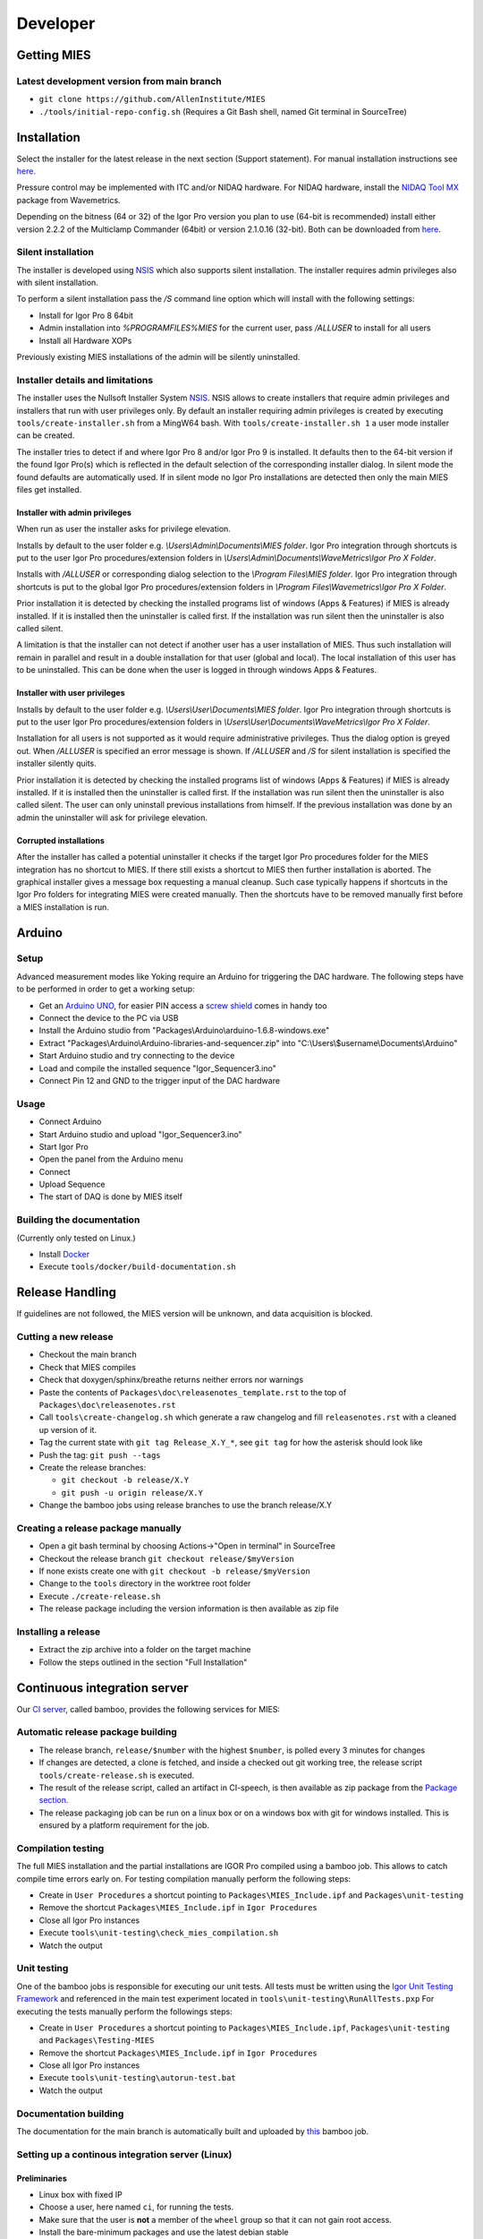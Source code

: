 Developer
=========

Getting MIES
------------

Latest development version from main branch
~~~~~~~~~~~~~~~~~~~~~~~~~~~~~~~~~~~~~~~~~~~~~

-  ``git clone https://github.com/AllenInstitute/MIES``
-  ``./tools/initial-repo-config.sh`` (Requires a Git Bash shell, named
   Git terminal in SourceTree)

Installation
------------

Select the installer for the latest release in the next section (Support
statement). For manual installation instructions see `here <installation>`_.

Pressure control may be implemented with ITC and/or NIDAQ hardware. For
NIDAQ hardware, install the `NIDAQ Tool
MX <https://www.wavemetrics.com/products/nidaqtools/nidaqtools.htm>`__
package from Wavemetrics.

Depending on the bitness (64 or 32) of the Igor Pro version you plan to
use (64-bit is recommended) install either version 2.2.2 of the
Multiclamp Commander (64bit) or version 2.1.0.16 (32-bit). Both can be
downloaded from
`here <http://mdc.custhelp.com/app/answers/detail/a_id/20059>`__.

Silent installation
~~~~~~~~~~~~~~~~~~~

The installer is developed using `NSIS <https://nsis.sourceforge.io>`__ which also
supports silent installation. The installer requires admin privileges also with
silent installation.

To perform a silent installation pass the `/S` command line option which will
install with the following settings:

- Install for Igor Pro 8 64bit
- Admin installation into `%PROGRAMFILES%\MIES` for the current user, pass `/ALLUSER` to install for all users
- Install all Hardware XOPs

Previously existing MIES installations of the admin will be silently uninstalled.

Installer details and limitations
~~~~~~~~~~~~~~~~~~~~~~~~~~~~~~~~~

The installer uses the Nullsoft Installer System `NSIS <https://nsis.sourceforge.io>`__.
NSIS allows to create installers that require admin privileges and installers that
run with user privileges only. By default an installer requiring admin privileges
is created by executing ``tools/create-installer.sh`` from a MingW64 bash.
With ``tools/create-installer.sh 1`` a user mode installer can be created.

The installer tries to detect if and where Igor Pro 8 and/or Igor Pro 9 is installed.
It defaults then to the 64-bit version if the found Igor Pro(s) which is reflected
in the default selection of the corresponding installer dialog. In silent mode the
found defaults are automatically used. If in silent mode no Igor Pro installations are
detected then only the main MIES files get installed.

Installer with admin privileges
^^^^^^^^^^^^^^^^^^^^^^^^^^^^^^^

When run as user the installer asks for privilege elevation.

Installs by default to the user folder e.g. `\\Users\\Admin\\Documents\\MIES folder`.
Igor Pro integration through shortcuts is put to the user Igor Pro procedures/extension folders in
`\\Users\\Admin\\Documents\\WaveMetrics\\Igor Pro X Folder`.

Installs with `/ALLUSER` or corresponding dialog selection to the `\\Program Files\\MIES folder`.
Igor Pro integration through shortcuts is put to the global Igor Pro procedures/extension folders in
`\\Program Files\\Wavemetrics\\Igor Pro X Folder`.

Prior installation it is detected by checking the installed programs list of windows (Apps & Features)
if MIES is already installed. If it is installed then the uninstaller is called first.
If the installation was run silent then the uninstaller is also called silent.

A limitation is that the installer can not detect if another user has a user installation of MIES.
Thus such installation will remain in parallel and result in a double installation for that user (global and local).
The local installation of this user has to be uninstalled. This can be done when the user is logged in through
windows Apps & Features.

Installer with user privileges
^^^^^^^^^^^^^^^^^^^^^^^^^^^^^^

Installs by default to the user folder e.g. `\\Users\\User\\Documents\\MIES folder`.
Igor Pro integration through shortcuts is put to the user Igor Pro procedures/extension folders in
`\\Users\\User\\Documents\\WaveMetrics\\Igor Pro X Folder`.

Installation for all users is not supported as it would require administrative privileges.
Thus the dialog option is greyed out. When `/ALLUSER` is specified an error message is shown.
If `/ALLUSER` and `/S` for silent installation is specified the installer silently quits.

Prior installation it is detected by checking the installed programs list of windows (Apps & Features)
if MIES is already installed. If it is installed then the uninstaller is called first.
If the installation was run silent then the uninstaller is also called silent.
The user can only uninstall previous installations from himself. If the previous installation
was done by an admin the uninstaller will ask for privilege elevation.

Corrupted installations
^^^^^^^^^^^^^^^^^^^^^^^

After the installer has called a potential uninstaller it checks if the target Igor Pro procedures folder
for the MIES integration has no shortcut to MIES. If there still exists a shortcut to MIES then further installation
is aborted. The graphical installer gives a message box requesting a manual cleanup.
Such case typically happens if shortcuts in the Igor Pro folders for integrating MIES were created manually.
Then the shortcuts have to be removed manually first before a MIES installation is run.

Arduino
-------

Setup
~~~~~

Advanced measurement modes like Yoking require an Arduino for triggering
the DAC hardware. The following steps have to be performed in order to
get a working setup:

-  Get an `Arduino
   UNO <https://www.arduino.cc/en/Main/ArduinoBoardUno>`__, for easier
   PIN access a `screw
   shield <http://www.robotshop.com/en/dfrobot-arduino-compatible-screw-shield.html>`__
   comes in handy too
-  Connect the device to the PC via USB
-  Install the Arduino studio from
   "Packages\\Arduino\\arduino-1.6.8-windows.exe"
-  Extract "Packages\\Arduino\\Arduino-libraries-and-sequencer.zip" into
   "C:\\Users\\$username\\Documents\\Arduino"
-  Start Arduino studio and try connecting to the device
-  Load and compile the installed sequence "Igor\_Sequencer3.ino"
-  Connect Pin 12 and GND to the trigger input of the DAC hardware

Usage
~~~~~

-  Connect Arduino
-  Start Arduino studio and upload "Igor\_Sequencer3.ino"
-  Start Igor Pro
-  Open the panel from the Arduino menu
-  Connect
-  Upload Sequence
-  The start of DAQ is done by MIES itself

Building the documentation
~~~~~~~~~~~~~~~~~~~~~~~~~~

(Currently only tested on Linux.)

- Install `Docker <https://docker.io>`__
- Execute ``tools/docker/build-documentation.sh``

Release Handling
----------------

If guidelines are not followed, the MIES version will be unknown, and
data acquisition is blocked.

Cutting a new release
~~~~~~~~~~~~~~~~~~~~~

-  Checkout the main branch
-  Check that MIES compiles
-  Check that doxygen/sphinx/breathe returns neither errors nor warnings
-  Paste the contents of ``Packages\doc\releasenotes_template.rst`` to
   the top of ``Packages\doc\releasenotes.rst``
-  Call ``tools\create-changelog.sh`` which generate a raw changelog and
   fill ``releasenotes.rst`` with a cleaned up version of it.
-  Tag the current state with ``git tag Release_X.Y_*``, see ``git tag``
   for how the asterisk should look like
-  Push the tag: ``git push --tags``
-  Create the release branches:

   -  ``git checkout -b release/X.Y``
   -  ``git push -u origin release/X.Y``

-  Change the bamboo jobs using release branches to use the branch
   release/X.Y

Creating a release package manually
~~~~~~~~~~~~~~~~~~~~~~~~~~~~~~~~~~~

-  Open a git bash terminal by choosing Actions->"Open in terminal" in
   SourceTree
-  Checkout the release branch ``git checkout release/$myVersion``
-  If none exists create one with ``git checkout -b release/$myVersion``
-  Change to the ``tools`` directory in the worktree root folder
-  Execute ``./create-release.sh``
-  The release package including the version information is then
   available as zip file

Installing a release
~~~~~~~~~~~~~~~~~~~~

-  Extract the zip archive into a folder on the target machine
-  Follow the steps outlined in the section "Full Installation"

Continuous integration server
-----------------------------

Our `CI server <http://bamboo.corp.alleninstitute.org/browse/MIES>`__,
called bamboo, provides the following services for MIES:

Automatic release package building
~~~~~~~~~~~~~~~~~~~~~~~~~~~~~~~~~~

-  The release branch, ``release/$number`` with the highest ``$number``,
   is polled every 3 minutes for changes
-  If changes are detected, a clone is fetched, and inside a checked out
   git working tree, the release script ``tools/create-release.sh`` is
   executed.
-  The result of the release script, called an artifact in CI-speech, is
   then available as zip package from the `Package
   section <http://bamboo.corp.alleninstitute.org/browse/MIES-RELEASE/latestSuccessful>`__.
-  The release packaging job can be run on a linux box or on a windows
   box with git for windows installed. This is ensured by a platform
   requirement for the job.

Compilation testing
~~~~~~~~~~~~~~~~~~~

The full MIES installation and the partial installations are IGOR Pro
compiled using a bamboo job. This allows to catch compile time errors
early on. For testing compilation manually perform the following steps:

-  Create in ``User Procedures`` a shortcut pointing to
   ``Packages\MIES_Include.ipf`` and ``Packages\unit-testing``
-  Remove the shortcut ``Packages\MIES_Include.ipf`` in
   ``Igor Procedures``
-  Close all Igor Pro instances
-  Execute ``tools\unit-testing\check_mies_compilation.sh``
-  Watch the output

Unit testing
~~~~~~~~~~~~

One of the bamboo jobs is responsible for executing our unit tests. All
tests must be written using the `Igor Unit Testing
Framework <https://docs.byte-physics.de/igor-unit-testing-framework>`__ and
referenced in the main test experiment located in
``tools\unit-testing\RunAllTests.pxp`` For executing the tests manually
perform the followings steps:

-  Create in ``User Procedures`` a shortcut pointing to
   ``Packages\MIES_Include.ipf``, ``Packages\unit-testing`` and
   ``Packages\Testing-MIES``
-  Remove the shortcut ``Packages\MIES_Include.ipf`` in
   ``Igor Procedures``
-  Close all Igor Pro instances
-  Execute ``tools\unit-testing\autorun-test.bat``
-  Watch the output

Documentation building
~~~~~~~~~~~~~~~~~~~~~~

The documentation for the main branch is automatically built and
uploaded by `this <http://bamboo.corp.alleninstitute.org/browse/MIES-CM>`__ bamboo job.

Setting up a continous integration server (Linux)
~~~~~~~~~~~~~~~~~~~~~~~~~~~~~~~~~~~~~~~~~~~~~~~~~

Preliminaries
^^^^^^^^^^^^^

-  Linux box with fixed IP
-  Choose a user, here named ``ci``, for running the tests.
-  Make sure that the user is **not** a member of the ``wheel`` group so that
   it can not gain root access.
-  Install the bare-minimum packages and use the latest debian stable

Enable SSH access
^^^^^^^^^^^^^^^^^

-  Setup remote SSH access with public keys. On the client (your PC!)
   try logging into using SSH.
-  Disable password authentication in ``/etc/ssh/sshd_config``

Install required software
^^^^^^^^^^^^^^^^^^^^^^^^^

-  Install `Docker <https://docker.io>`__
-  Wine 64-bit: ``apt install wine``
-  Wine 32-bit: ``dpkg --add-architecture i386 && apt update && apt install wine32``
-  Misc required software: ``apt install git cron-apt``
-  Enable automatic updates: ``echo "dist-upgrade -y -o APT::Get::Show-Upgraded=true" > /etc/cron-apt/action.d/4-upgrade``
-  Install OpenJDK 8 by adding a file with the following
   sources in ``/etc/apt/sources.list.d/``:

   .. code:: text

      deb https://adoptopenjdk.jfrog.io/adoptopenjdk/deb/ buster main

-  ``apt update``
-  ``apt install adoptopenjdk-8-hotspot-jre``
-  ``update-alternatives --config java`` and select version 8

Setup bamboo agent
^^^^^^^^^^^^^^^^^^

-  Install the bamboo agent according to the
   `instructions <http://bamboo.corp.alleninstitute.org/admin/agent/addRemoteAgent.action>`__
   and run it once to create the ``bamboo-agent-home`` directory
-  Create a file ``/etc/systemd/system/bamboo.service`` with the following contents

   .. code:: text

      [Unit]
      Description=Atlassian Bamboo
      After=syslog.target network.target

      [Service]
      Type=forking
      User=ci
      ExecStart=/home/ci/bamboo-agent-home/bin/bamboo-agent.sh start
      ExecStop=/home/ci/bamboo-agent-home/bin/bamboo-agent.sh stop
      SuccessExitStatus=143
      Environment="PATH=/home/ci/.local/bin:/usr/local/bin:/usr/bin:/bin"

      [Install]
      WantedBy=multi-user.target

-  Enable it with ``systemctl enable bamboo.service``
-  Reboot the system and check that the agent runs
-  Add a fitting ``Igor Pro (new)`` capability to the agent in bamboo.
-  Make the agent dedicated to the ``MIES-Igor`` project.
-  Be sure that the "git" capability and the "bash" executable capability are
   present as well

Setting up a continous integration server (Windows)
~~~~~~~~~~~~~~~~~~~~~~~~~~~~~~~~~~~~~~~~~~~~~~~~~~~

-  Windows 10 with "Remote Desktop" enabled user
-  Install the folllowing programs:

   -  Java 8
   -  Git (choose the installer option which will make the Unix tools
      available in cmd as well)
   -  Multiclamp Commander (see above for specifics). After installing the
      32-bit version, save the folder ``c:\Program Files (x86)\Molecular Devices``
      somewhere, reinstall the 64-bit version and put the saved folder back. In
      that way you can use both versions at the same time.
   -  NIDAQ-mx driver package 19.0 or later
   -  NIDAQ-mx XOP from WaveMetrics
   -  HEKA Harware Drivers 2014-03 Windows.zip
   -  Igor Pro 8 (and a possible nightly version on top of it)
   -  Install bamboo remote agent according to
      http://bamboo.corp.alleninstitute.org/admin/agent/addRemoteAgent.action.

-  Start Igor Pro and open a DA\_Ephys panel, lock the device. This will
   not work, so follow the posted suggestions to get it working (registry fix and ASLR fix).
-  Add a fitting ``Igor Pro (new)`` capability to the agent in bamboo.
-  Make the agent dedicated to the ``MIES-Igor`` project.
-  Be sure that the "git" capability and the "bash" executable capability are
   present as well
-  Create the folder ``$HOME/.credentials`` and place the file ``github_api_token`` from an existing CI machine there
-  Copy ``tools/start-bamboo-agent-windows.sh`` and ``tools/start-bamboo-agent-windows.bat`` to ``$HOME``
-  Edit ``tools/start-bamboo-agent-windows.bat`` so that is points to the existing Git location
-  Add shortcuts to ``$HOME/start-bamboo-agent-windows.bat`` and ``MC700B.exe`` into ``C:\Users\$User\AppData\Roaming\Microsoft\Windows\Start Menu\Programs\Startup``

Available CI servers
~~~~~~~~~~~~~~~~~~~~

Linux:

- No Hardware
- No Igor Pro
- Docker
- Wine (32bit and 64bit)

Windows 10 (1):

- ITC-1600 hardware with one rack, 2 AD/DA channels are looped
- NI PCIe-6343, 2 AD/DA channels are looped
- MCC demo amplifier only
- Latest required nightly version of Igor Pro 8

Windows 10 (2):

- ITC18-USB hardware, 2 AD/DA channels are looped
- MCC demo amplifier only
- Latest required nightly version of Igor Pro 8
